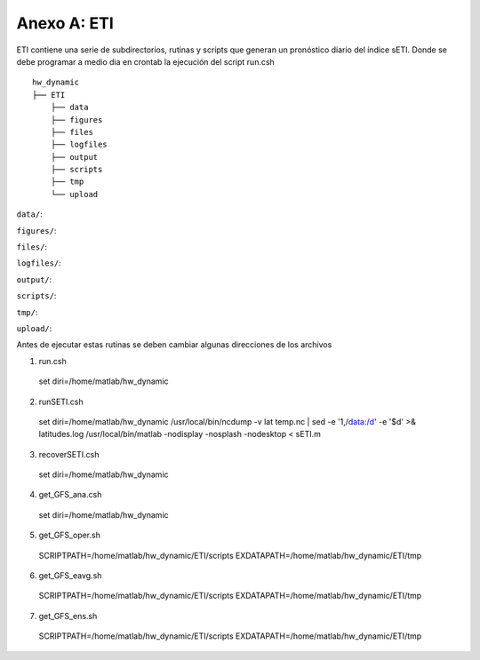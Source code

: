 Anexo A: ETI
=====

.. Anexo A: ETI:

ETI contiene una serie de subdirectorios, rutinas y scripts que generan un pronóstico diario del índice sETI. Donde se debe programar a medio dia en crontab la ejecución del script run.csh ::

  hw_dynamic
  ├── ETI
      ├── data
      ├── figures
      ├── files
      ├── logfiles
      ├── output
      ├── scripts
      ├── tmp
      └── upload
      
``data/``: 

``figures/``: 

``files/``: 

``logfiles/``: 

``output/``: 

``scripts/``: 

``tmp/``: 

``upload/``: 
   
Antes de ejecutar estas rutinas se deben cambiar algunas direcciones de los archivos 

1) run.csh ::

  set diri=/home/matlab/hw_dynamic

2) runSETI.csh ::

  set diri=/home/matlab/hw_dynamic
  /usr/local/bin/ncdump -v lat temp.nc | sed -e '1,/data:/d' -e '$d' >& latitudes.log
  /usr/local/bin/matlab -nodisplay -nosplash -nodesktop < sETI.m

3) recoverSETI.csh ::

  set diri=/home/matlab/hw_dynamic

4) get_GFS_ana.csh ::

  set diri=/home/matlab/hw_dynamic

5) get_GFS_oper.sh ::

  SCRIPTPATH=/home/matlab/hw_dynamic/ETI/scripts
  EXDATAPATH=/home/matlab/hw_dynamic/ETI/tmp

6) get_GFS_eavg.sh ::

  SCRIPTPATH=/home/matlab/hw_dynamic/ETI/scripts
  EXDATAPATH=/home/matlab/hw_dynamic/ETI/tmp

7) get_GFS_ens.sh ::

  SCRIPTPATH=/home/matlab/hw_dynamic/ETI/scripts
  EXDATAPATH=/home/matlab/hw_dynamic/ETI/tmp
